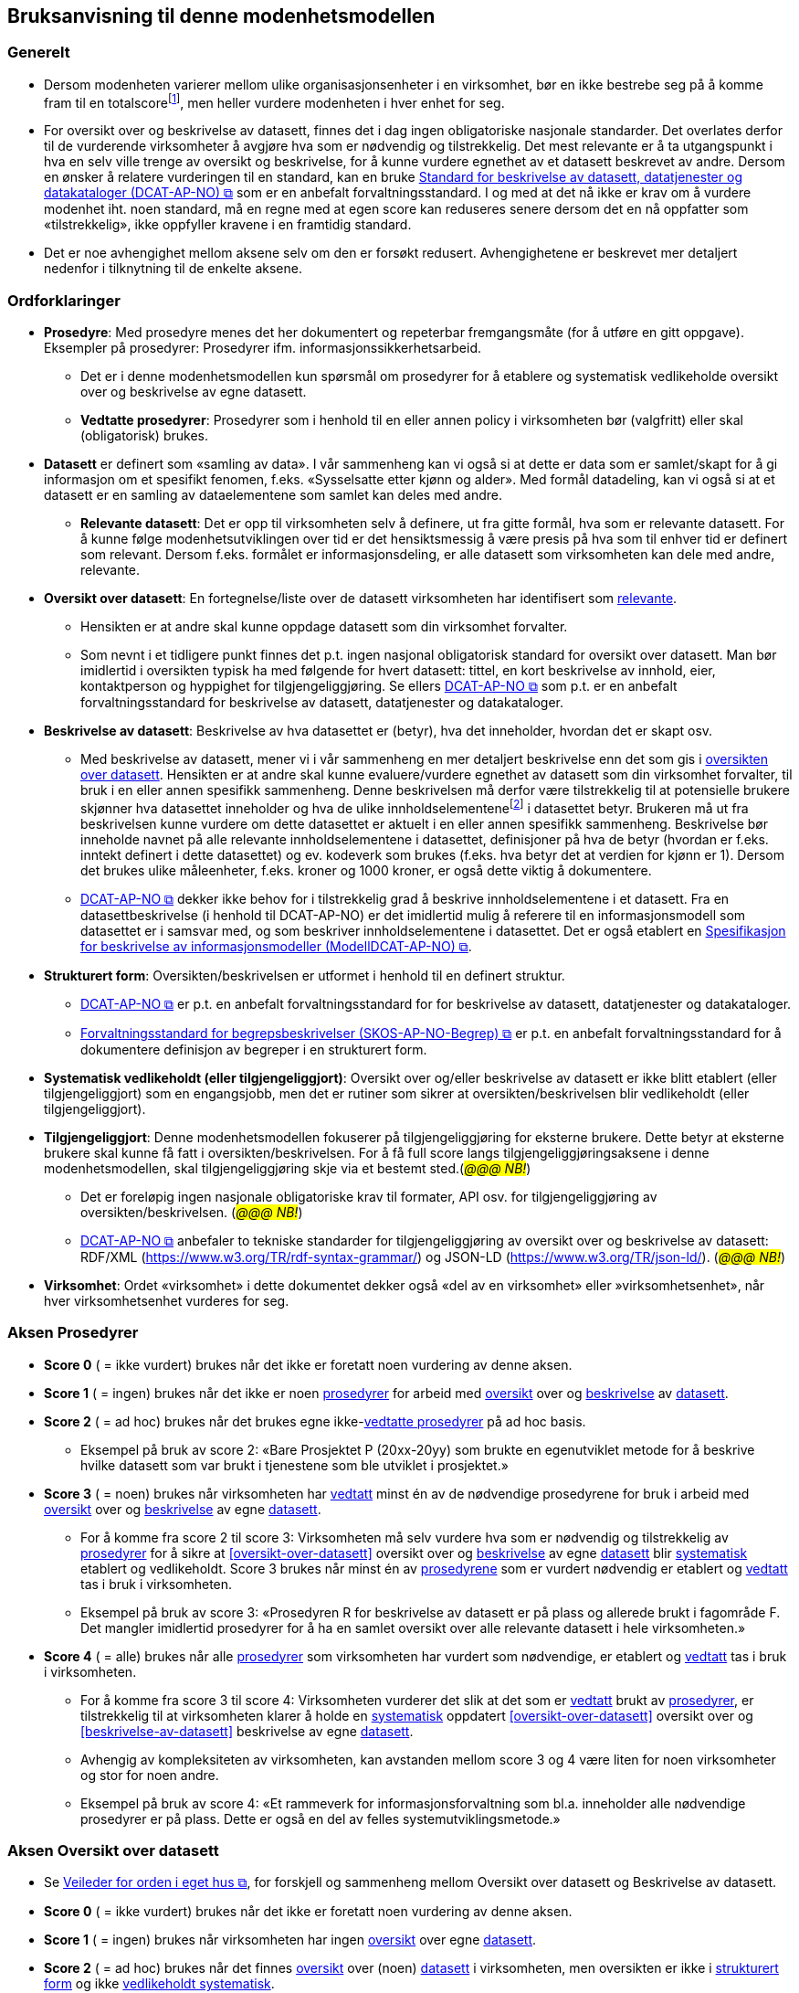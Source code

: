 == Bruksanvisning til denne modenhetsmodellen [[bruksanvisning]] 

=== Generelt [[bruksanvisning-generelt]]

*	Dersom modenheten varierer mellom ulike organisasjonsenheter i en virksomhet, bør en ikke bestrebe seg på å komme fram til en totalscorefootnote:[Med totalscore menes snitt/median/e.l. av scorene for ulike organisasjonsenheter. Scorene for de ulike organisasjonsenhetene kan godt sammenstilles i samme diagram.], men heller vurdere modenheten i hver enhet for seg. 
* For oversikt over og beskrivelse av datasett, finnes det i dag ingen obligatoriske nasjonale standarder. Det overlates derfor til de vurderende virksomheter å avgjøre hva som er nødvendig og tilstrekkelig. Det mest relevante er å ta utgangspunkt i hva en selv ville trenge av oversikt og beskrivelse, for å kunne vurdere egnethet av et datasett beskrevet av andre. Dersom en ønsker å relatere vurderingen til en standard, kan en bruke https://data.norge.no/specification/dcat-ap-no["Standard for beskrivelse av datasett, datatjenester og datakataloger (DCAT-AP-NO) &#x29C9;", window="_blank", role="ext-link"] som er en anbefalt forvaltningsstandard. I og med at det nå ikke er krav om å vurdere modenhet iht. noen standard, må en regne med at egen score kan reduseres senere dersom det en nå oppfatter som «tilstrekkelig», ikke oppfyller kravene i en framtidig standard.  
*	Det er noe avhengighet mellom aksene selv om den er forsøkt redusert. Avhengighetene er beskrevet mer detaljert nedenfor i tilknytning til de enkelte aksene.  

=== Ordforklaringer [[ordforklaring]]
*	[[prosedyrer]]**Prosedyre**: Med prosedyre menes det her dokumentert og repeterbar fremgangsmåte (for å utføre en gitt oppgave). Eksempler på prosedyrer: Prosedyrer ifm. 
informasjonssikkerhetsarbeid.  
**	Det er i denne modenhetsmodellen kun spørsmål om prosedyrer for å etablere og systematisk vedlikeholde oversikt over og beskrivelse av egne datasett.  
** [[vedtatte-prosedyrer]]**Vedtatte prosedyrer**: Prosedyrer som i henhold til en eller annen policy i virksomheten bør (valgfritt) eller skal (obligatorisk) brukes.  
*	[[datasett]]**Datasett** er definert som «samling av data». I vår sammenheng kan vi også si at dette er data som er samlet/skapt for å gi informasjon om et spesifikt fenomen, f.eks. «Sysselsatte etter kjønn og alder». Med formål datadeling, kan vi også si at et datasett er en samling av dataelementene som samlet kan deles med andre.  
**	[[relevante-datasett]]**Relevante datasett**: Det er opp til virksomheten selv å definere, ut fra gitte formål, hva som er relevante datasett. For å kunne følge modenhetsutviklingen over tid er det hensiktsmessig å være presis på hva som til enhver tid er definert som relevant. Dersom f.eks. formålet er informasjonsdeling, er alle datasett som virksomheten kan dele med andre, relevante.  
*	[[oversikt-over-datasett]]**Oversikt over datasett**: En fortegnelse/liste over de datasett virksomheten har identifisert som <<relevante-datasett, relevante>>.  
**	Hensikten er at andre skal kunne oppdage datasett som din virksomhet forvalter.  
** Som nevnt i et tidligere punkt finnes det p.t. ingen nasjonal obligatorisk standard for oversikt over datasett. Man bør imidlertid i oversikten typisk ha med følgende for hvert datasett: tittel, en kort beskrivelse av innhold, eier, kontaktperson og hyppighet for tilgjengeliggjøring. Se ellers https://data.norge.no/specification/dcat-ap-no[DCAT-AP-NO &#x29C9;, window="_blank", role="ext-link"] som p.t. er en anbefalt forvaltningsstandard for beskrivelse av datasett, datatjenester og datakataloger.  
*	[[beskrivelse-av-datasett]]**Beskrivelse av datasett**: Beskrivelse av hva datasettet er (betyr), hva det inneholder, hvordan det er skapt osv.  
**	Med beskrivelse av datasett, mener vi i vår sammenheng en mer detaljert beskrivelse enn det som gis i <<oversikt-over-datasett, oversikten over datasett>>. Hensikten er at andre skal kunne evaluere/vurdere egnethet av datasett som din virksomhet forvalter, til bruk i en eller annen spesifikk sammenheng. Denne beskrivelsen må derfor være tilstrekkelig til at potensielle brukere skjønner hva datasettet inneholder og hva de ulike innholdselementenefootnote:[Det er vanskelig å finne en samlebetegnelse for dette, følgende termer er f.eks. ofte brukt: variabler, dataelementer, egenskaper, attributter.] i datasettet betyr. Brukeren må ut fra beskrivelsen kunne vurdere om dette datasettet er aktuelt i en eller annen spesifikk sammenheng. Beskrivelse bør inneholde navnet på alle relevante innholdselementene i datasettet, definisjoner på hva de betyr (hvordan er f.eks. inntekt definert i dette datasettet) og ev. kodeverk som brukes (f.eks. hva betyr det at verdien for kjønn er 1). Dersom det brukes ulike måleenheter, f.eks. kroner og 1000 kroner, er også dette viktig å dokumentere. 
**  https://data.norge.no/specification/dcat-ap-no[DCAT-AP-NO &#x29C9;, window="_blank", role="ext-link"] dekker ikke behov for i tilstrekkelig grad å beskrive innholdselementene i et datasett. Fra en datasettbeskrivelse (i henhold til DCAT-AP-NO) er det imidlertid mulig å referere til en informasjonsmodell som datasettet er i samsvar med, og som beskriver innholdselementene i datasettet. Det er også etablert en  https://data.norge.no/specification/modelldcat-ap-no[Spesifikasjon for beskrivelse av informasjonsmodeller (ModellDCAT-AP-NO) &#x29C9;, window="_blank", role="ext-link"]. 
*	[[strukturert-form]]**Strukturert form**: Oversikten/beskrivelsen er utformet i henhold til en definert struktur.  
**	https://data.norge.no/specification/dcat-ap-no[DCAT-AP-NO  &#x29C9;, window="_blank", role="ext-link"] er p.t. en anbefalt forvaltningsstandard  for for beskrivelse av datasett, datatjenester og datakataloger.   
** https://data.norge.no/specification/skos-ap-no-begrep[Forvaltningsstandard for begrepsbeskrivelser (SKOS-AP-NO-Begrep) &#x29C9;, window="_blank", role="ext-link"] er p.t. en anbefalt forvaltningsstandard for å dokumentere definisjon av begreper i en strukturert form. 
*	[[systematisk-vedlikeholdt]]**Systematisk vedlikeholdt (eller tilgjengeliggjort)**: Oversikt over og/eller beskrivelse av datasett er ikke blitt etablert (eller tilgjengeliggjort) som en engangsjobb, men det er rutiner som sikrer at oversikten/beskrivelsen blir vedlikeholdt (eller tilgjengeliggjort).  
*	[[tilgjengeliggjort]]**Tilgjengeliggjort**: Denne modenhetsmodellen fokuserer på tilgjengeliggjøring for eksterne brukere. Dette betyr at eksterne brukere skal kunne få fatt i oversikten/beskrivelsen. For å få full score langs tilgjengeliggjøringsaksene i denne modenhetsmodellen, skal tilgjengeliggjøring skje via et bestemt sted.(_#@@@ NB!#_) 
**	Det er foreløpig ingen nasjonale obligatoriske krav til formater, API osv. for tilgjengeliggjøring av oversikten/beskrivelsen. (_#@@@ NB!#_)
** https://data.norge.no/specification/dcat-ap-no[DCAT-AP-NO  &#x29C9;, window="_blank", role="ext-link"] anbefaler to tekniske standarder for tilgjengeliggjøring av oversikt over og beskrivelse av datasett: RDF/XML (https://www.w3.org/TR/rdf-syntax-grammar/) og JSON-LD (https://www.w3.org/TR/json-ld/).  (__#@@@ NB!#__)
*	**Virksomhet**: Ordet «virksomhet» i dette dokumentet dekker også «del av en virksomhet» eller »virksomhetsenhet», når hver virksomhetsenhet vurderes for seg.  

=== Aksen Prosedyrer  [[aksen-prosedyrer]]
*	**Score 0** ( = ikke vurdert) brukes når det ikke er foretatt noen vurdering av denne aksen. 
*	**Score 1** ( = ingen) brukes når det ikke er noen <<prosedyrer, prosedyrer>> for arbeid med <<oversikt-over-datasett, oversikt>> over og <<beskrivelse-av-datasett, beskrivelse>> av <<datasett, datasett>>.  
*	**Score 2** ( = ad hoc) brukes når det brukes egne ikke-<<vedtatte-prosedyrer, vedtatte prosedyrer>> på ad hoc basis.  
**	Eksempel på bruk av score 2: «Bare Prosjektet P (20xx-20yy) som brukte en egenutviklet metode for å beskrive hvilke datasett som var brukt i tjenestene som ble utviklet i prosjektet.» 
*	**Score 3** ( = noen) brukes når virksomheten har <<datasett, vedtatt>> minst én av de nødvendige prosedyrene for bruk i arbeid med <<oversikt-over-datasett, oversikt>> over og <<beskrivelse-av-datasett, beskrivelse>> av egne <<datasett, datasett>>.  
**	For å komme fra score 2 til score 3: Virksomheten må selv vurdere hva som er nødvendig og tilstrekkelig av <<prosedyrer, prosedyrer>> for å sikre at <<oversikt-over-datasett>> oversikt over og <<beskrivelse-av-datasett, beskrivelse>> av egne <<datasett, datasett>> blir <<systematisk-vedlikeholdt, systematisk>> etablert og vedlikeholdt. Score 3 brukes når minst én av <<prosedyrer, prosedyrene>> som er vurdert nødvendig er etablert og <<vedtatte-prosedyrer, vedtatt>> tas i bruk i virksomheten.  
** Eksempel på bruk av score 3: «Prosedyren R for beskrivelse av datasett er på plass og allerede brukt i fagområde F. Det mangler imidlertid prosedyrer for å ha en samlet oversikt over alle relevante datasett i hele virksomheten.» 
*	**Score 4** ( = alle) brukes når alle <<prosedyrer, prosedyrer>> som virksomheten har vurdert som nødvendige, er etablert og <<vedtatte-prosedyrer, vedtatt>> tas i bruk i virksomheten.  
** For å komme fra score 3 til score 4: Virksomheten vurderer det slik at det som er <<vedtatte-prosedyrer, vedtatt>> brukt av <<prosedyrer, prosedyrer>>, er tilstrekkelig til at virksomheten klarer å holde en <<systematisk-vedlikeholdt, systematisk>> oppdatert <<oversikt-over-datasett>> oversikt over og <<beskrivelse-av-datasett>> beskrivelse av egne <<datasett, datasett>>.  
**	Avhengig av kompleksiteten av virksomheten, kan avstanden mellom score 3 og 4 være liten for noen virksomheter og stor for noen andre. 
** Eksempel på bruk av score 4: «Et rammeverk for informasjonsforvaltning som bl.a. 
inneholder alle nødvendige prosedyrer er på plass. Dette er også en del av felles systemutviklingsmetode.»  

=== Aksen Oversikt over datasett [[aksen-dataoversikt]] 

*	Se https://www.digdir.no/informasjonsforvaltning/veileder-orden-i-eget-hus/2716[Veileder for orden i eget hus &#x29C9;, window="_blank", role="ext-link"], for forskjell og sammenheng mellom Oversikt over datasett og Beskrivelse av datasett.  
*	**Score 0** ( = ikke vurdert) brukes når det ikke er foretatt noen vurdering av denne aksen. 
*	**Score 1** ( = ingen) brukes når virksomheten har ingen <<oversikt-over-datasett, oversikt>> over egne <<datasett, datasett>>.  
*	**Score 2** ( = ad hoc) brukes når det finnes <<oversikt-over-datasett, oversikt>> over (noen) <<datasett, datasett>> i virksomheten, men oversikten er ikke i <<strukturert-form, strukturert form>> og ikke <<systematisk-vedlikeholdt, vedlikeholdt systematisk>>.  
**	Eksempel på bruk av score 2: «Vi har diverse oversikter over datasett, men ingen enhetlig dokumentasjon eller et felles sted hvor dette finnes.»  
*	**Score 3** ( = noen) brukes når virksomheten har <<oversikt-over-datasett, oversikt>> over noen (men ikke alle relevante) <<datasett, datasett>>, og at oversikten er i <<strukturert-form, strukturert form>> og <<systematisk-vedlikeholdt, systematisk vedlikeholdt>>. 
**	For å komme fra score 2 til score 3: Virksomheten har <<oversikt-over-datasett, oversikt>> over minst ett av sine <<datasett, datasett>>, og oversikten er i en <<strukturert-form, strukturert form>> og <<systematisk-vedlikeholdt, systematisk vedlikeholdt>>.  
** Eksempel på bruk av score 3: «Fagområde F bruker DCAT-AP-NO som mal for å holde oversikt over alle sine datasett, og oversikten gjennomgås årlig. Mangler oversikt over datasett fra andre fagområder.» 
*	**Score 4** ( = alle) brukes når virksomheten har <<oversikt-over-datasett, oversikt>>  over alle <<relevante-datasett, relevante datasett>>, og at oversikten er i <<strukturert-form, strukturert form>> og <<systematisk-vedlikeholdt, systematisk vedlikeholdt>>. 
**	For å komme fra score 3 til score 4: Score 4 brukes når virksomheten mener å ha tilstrekkelig <<oversikt-over-datasett, oversikt>> over alle sine <<relevante-datasett, relevante datasett>>, og at oversikten er i <<strukturert-form, strukturert form>>  og <<systematisk-vedlikeholdt, systematisk vedlikeholdt>>.  
** Avhengig av kompleksiteten av virksomheten, og hva virksomheten selv vurderer som <<relevante-datasett, relevante datasett>>, kan avstanden mellom score 3 og 4 være liten for noen virksomheter og stor for noen andre.  
** Eksempel på bruk av score 4: «I forbindelse med risikovurdering i fjor kartla vi alle datasett i hele virksomheten. Oversikten er nå utformet i samsvar med DCAT-AP-NO. Seksjon S har fått ansvar for å oppdatere oversikten årlig.» 

=== Aksen Tilgjengelighet av oversikt over datasett  [[aksen-tilgjengelighet-dataoversikt]]
*	Det er tilgjengeliggjøring av [.underline]#oversikt# over datasett denne aksen handler om, ikke tilgjengeliggjøring av selve datasettene. Det er dessuten tilgjengelighet for eksterne brukere det her spørres om.  
*	Det er avhengighet mellom <<aksen-dataoversikt, aksen Oversikt over datasett>> og denne aksen Tilgjengelighet av oversikt over datasett - dersom vi ikke har noen oversikt, har vi heller ingenting å tilgjengeliggjøre.  
*	**Score 0** ( = ikke vurdert) brukes når det ikke er foretatt noen vurdering av denne aksen. 
*	**Score 1** ( = ingen) brukes når ingen <<oversikt-over-datasett, oversikt>> er <<tilgjengeliggjort, tilgjengeliggjort>> for eksterne brukere. Det kan skyldes av at den ikke finnes, eller at den ikke er tilgjengeliggjort for eksterne brukere.  
** Score 1 er eneste naturlig valg for Tilgjengelighet dersom <<aksen-dataoversikt, aksen Oversikt over datasett>> har score=0 eller 1. 
*	**Score 2** ( = ad hoc) brukes når (deler av eksisterende) <<oversikt-over-datasett, oversikt>> er <<tilgjengeliggjort, tilgjengeliggjort>> for eksterne brukere, dessuten kun på ad hoc basis.  
**	Denne lar seg greit kombinere med score 2, 3 og 4 for <<aksen-dataoversikt, aksen Oversikt over datasett>>.  
** Score 2 kan brukes når deler av (men ikke nødvendigvis hele) den eksisterende oversikten er tilgjengeliggjort på ad hoc basis, for eksterne brukere.  
** Eksempel på bruk av score 2: «Bare Prosjektet P (20xx-20yy) som beskrev hvilke datasett som inngikk i tjenestene som ble utviklet i prosjektet, publiserte oversikten sin eksternt. Oversikten er ikke blitt oppdatert siden da.» 
*	**Score 3** ( = noen) brukes når virksomheten <<systematisk-vedlikeholdt, systematisk>> <<tilgjengeliggjort, tilgjengeliggjør>> <<oversikt-over-datasett, oversikten>> over noen (men ikke alle) <<relevante-datasett, relevante datasett>> for eksterne brukere.  
**	For å komme fra score 2 til score 3: Det holder med at <<oversikt-over-datasett, oversikten>> over minst ett datasett er <<systematisk-vedlikeholdt, systematisk>> <<tilgjengeliggjort,tilgjengeliggjort>> for eksterne brukere.  
** Denne lar seg greit kombinere med score 3 og 4 for <<aksen-dataoversikt, aksen Oversikt over datasett>>, mens kombinasjon med score 2 virker unaturlig.  
** Eksempel på bruk av score 3: «Fagområde F har de siste 3 årene publisert årlig oversikten over datasett de forvalter, i samsvar med DCAT-AP-NO.» 
*	**Score 4** ( = alle) brukes når virksomheten systematisk tilgjengeliggjør oversikten over alle sine relevante datasett for eksterne brukere.  
**	For å komme fra score 3 til score 4: Virksomheten vurderer det slik at <<oversikt-over-datasett, oversikten>> over alle <<relevante-datasett, relevante datasett>> fra virksomheten er <<systematisk-vedlikeholdt, systematisk>> <<tilgjengeliggjort,tilgjengeliggjort>> for eksterne brukere.  
** Kun kombinasjon med score 4 for <<aksen-dataoversikt, aksen Oversikt over datasett>> er naturlig.  
** Eksempel på bruk av score 4: «I forbindelse med risikovurdering i fjor kartla vi alle datasett i hele virksomheten. Oversikten er nå utformet i samsvar med DCAT-AP-NO og publisert på hjemmesiden. Seksjon S har fått ansvar for å oppdatere og publisere oversikten årlig.» 

=== Aksen Beskrivelse av datasett [[aksen-datasettbeskrivelse]]
*	Se Se https://www.digdir.no/informasjonsforvaltning/veileder-orden-i-eget-hus/2716[Veileder for orden i eget hus &#x29C9;, window="_blank", role="ext-link"], for forskjell og sammenheng mellom Oversikt over datasett og Beskrivelse av datasett.  
*	**Score 0** ( = ikke vurdert) brukes når det ikke er foretatt noen vurdering av denne aksen. 
* **Score 1** ( = ingen) brukes når virksomheten ikke har noen <<beskrivelse-av-datasett, beskrivelse>> av egne <<datasett, datasett>>.  
*	**Score 2** ( = ad hoc) brukes når virksomheten har <<beskrivelse-av-datasett, beskrevet>> (noen) <<datasett, datasett>>, men kun på ad hoc basis. 
**	Score 2 kan brukes når minst ett datasett er beskrevet, men ingen i <<strukturert-form, strukturert form>> og <<systematisk-vedlikeholdt, systematisk vedlikeholdt>>. 
** Eksempel på bruk av score 2: «Ifm. ulike samhandlingsprosjekter med andre etater har vi beskrevet datasettene som vi utveksler andre med, i ulike former (Word, Excel, UML, XML osv.).» 
*	**Score 3** ( = noen) brukes når virksomheten har noen av sine <<relevante-datasett, relevante datasett>> <<beskrivelse-av-datasett, beskrevet>>, i <<strukturert-form, strukturert form>> og <<systematisk-vedlikeholdt, systematisk vedlikeholdt>>.  
**	For å komme fra score 2 til score 3: Minst ett (selv om ikke alle) <<datasett, datasett>> er <<beskrivelse-av-datasett, beskrevet>> i <<strukturert-form, strukturert form>> og <<systematisk-vedlikeholdt, systematisk vedlikeholdt>>.  
** Eksempel på bruk av score 3: «Fagområde F var den første som brukte malen M til å beskrive alle sine datasett, samt prosedyre R for å sikre at datasettbeskrivelsene blir oppdatert årlig. Mangler tilsvarende beskrivelse fra andre fagområder.» 
*	**Score 4** ( = alle) brukes når virksomheten har <<beskrivelse-av-datasett, beskrevet>> alle sine <<relevante-datasett, relevante datasett>>, i <<strukturert-form, strukturert form>> og <<systematisk-vedlikeholdt, systematisk vedlikeholdt>>.  
**	For å komme fra score 3 til score 4: Alle datasett som virksomheten har vurdert som <<relevante-datasett, relevante datasett>>, er tilstrekkelig <<beskrivelse-av-datasett, beskrevet>>, i <<strukturert-form, strukturert form>> og <<systematisk-vedlikeholdt, systematisk vedlikeholdt>>.  
** Eksempel på bruk av score 4: «I forbindelse med risikovurdering i fjor kartla vi alle datasett i hele virksomheten. Datasettene i oversikten er nå også beskrevet i samsvar med malen M. Seksjon S har fått ansvar for årlig oppdatering av oversikten og beskrivelsene i oversikten.» 

=== Aksen Tilgjengelighet av beskrivelse av datasett [[aksen-tilgjengelighet-datasettbeskrivelse]]
*	Det er tilgjengeliggjøring av [.underline]#beskrivelse# av datasett denne aksen handler om, ikke tilgjengeliggjøring av selve datasettene. Det er dessuten tilgjengelighet for eksterne brukere det her spørres om.  
*	Det er avhengighet mellom <<aksen-datasettbeskrivelse, aksen Beskrivelse av datasett>> og denne aksen Tilgjengelighet av beskrivelse av datasett - dersom vi ikke har noen beskrivelse, har vi heller ingenting å tilgjengeliggjøre.  
*	**Score 0** ( = ikke vurdert) brukes når det ikke er foretatt noen vurdering av denne aksen. 
*	**Score 1** ( = ingen) brukes når virksomheten ikke har tilgjengeliggjort noen beskrivelse av egne datasett for eksterne brukere. Det kan skyldes av at det ikke finnes noen beskrivelse av datasett, eller at beskrivelsen ikke er tilgjengeliggjort for eksterne brukere.  
**	Score 1 er eneste naturlig valg for Tilgjengelighet dersom <<aksen-datasettbeskrivelse, aksen Beskrivelse av datasett>> har score=0 eller 1. 
*	**Score 2** ( = ad hoc) brukes når virksomheten har tilgjengeliggjort beskrivelse av noen (men ikke alle relevante) datasett, for eksterne brukere, kun på ad hoc basis.  
**	Score 2 kan brukes når beskrivelse av minst ett datasett er tilgjengeliggjort for eksterne brukere på ad hoc basis.  
** Denne lar seg greit kombinere med score 2, 3 og 4 for aksen Beskrivelse av datasett.  
** Eksempel på bruk av score 2: «Bare Prosjektet P (20xx-20yy) som beskrev hvilke datasett som inngikk i tjenestene som ble utviklet i prosjektet, publiserte beskrivelsene eksternt. Oversikten med beskrivelsene er ikke blitt oppdatert siden da.» 
*	**Score 3** ( = noen) brukes når virksomheten <<systematisk-vedlikeholdt, systematisk>> <<tilgjengeliggjort, tilgjengeliggjør>> <<beskrivelse-av-datasett, beskrivelse>> av noen (men ikke alle) <<relevante-datasett, relevante datasett>> for eksterne brukere.  
**	For å komme fra score 2 til score 3: Når <<beskrivelse-av-datasett, beskrivelse>> av minst ett <<datasett, datasett>> er <<systematisk-vedlikeholdt, systematisk>> <<tilgjengeliggjort, tilgjengeliggjør>> for eksterne brukere.  
** Denne lar seg greit kombinere med score 3 og 4 for <<aksen-datasettbeskrivelse, aksen Beskrivelse av datasett>>, mens kombinasjon med score 2 virker unaturlig.  
** Eksempel på bruk av score 3: «Fagområde F var den første som brukte malen M til å beskrive alle sine datasett som også ble publisert på hjemmesiden, samt prosedyre R for å sikre at datasettbeskrivelsene blir oppdatert og publisert årlig. Mangler tilsvarende beskrivelse fra andre fagområder.» 
*	**Score 4** ( = alle) brukes når virksomheten <<systematisk-vedlikeholdt, systematisk>> <<tilgjengeliggjort, tilgjengeliggjør>> <<beskrivelse-av-datasett, beskrivelse>> av alle sine <<relevante-datasett, relevante datasett>> for eksterne brukere.  
**	For å komme fra score 3 til score 4: Virksomheten vurderer det slik at <<beskrivelse-av-datasett, beskrivelse>> av alle <<relevante-datasett, relevante datasett>> fra virksomheten er <<systematisk-vedlikeholdt, systematisk>> <<tilgjengeliggjort, tilgjengeliggjort>> for eksterne brukere.  
** Kun kombinasjon med score 4 for <<aksen-datasettbeskrivelse, aksen Beskrivelse av datasett>> er naturlig.  
** Eksempel på bruk av score 4: «I forbindelse med risikovurdering i fjor kartla vi alle datasett i hele virksomheten. Oversikten og beskrivelsen av datasettene i oversikten er publisert på hjemmesiden, i henhold til DCAT-AP-NO hhv. malen M. Seksjon S har fått ansvar for å oppdatere og publisere oversikten og datasettbeskrivelsene årlig.» 

=== Mal for dokumentasjon av modenhetsvurdering [[mal-for-dokumentasjon]]

.Mal for dokumentasjon av modenhetsvurdering
[frame=all, grid=all]
[cols="40s,10,10,20,20"]
|===
| Akse | Score | Mål | Problemer opplevd | Vurderinger gjort
| Prosedyrer | | | |
| Oversikt over datasett | | | |
| Tilgjengelighet av oversikt over datasett | | | |
| Beskrivelse av datasett | | | |
| Tilgjengelighet av beskrivelse av datasett | | | |
|===

Man bør foreta modenhetsvurdering jevnlig, f.eks. årlig. For at vurderingene skal kunne gjøres likt over tid, anbefaler vi å dokumentere følgende i tillegg til selve scorene:

*	Mål: Modenhetsnivået man ønsker å nå innen neste modenhetsvurdering. 
*	Problemer opplevd: Hva som oppleves vanskelig under vurderingen, f.eks.: forankring (bl.a. 
avsatt ressurs/tid til å foreta vurderingen), oversikt/innsikt som er nødvendig for å kunne foreta vurderingen, forståelse av begrepene/aksene/scorene som er brukt i modenhetsmodellen.  
** Innspill til å forbedre forklaring av begrepene/aksene/scorene bes meldes til Digdir som har ansvaret for vedlikehold av denne modellen.  
*	Vurderinger gjort: Hva som gjør at man velger den valgte scoren. f.eks.: hva er vurdert/definert som relevant, nødvendig og tilstrekkelig; hvilke krav (standard/prosedyre/mal) man vurderte mot. Se eksemplene foran under forklaring til den enkelte score langs de ulike aksene.  
